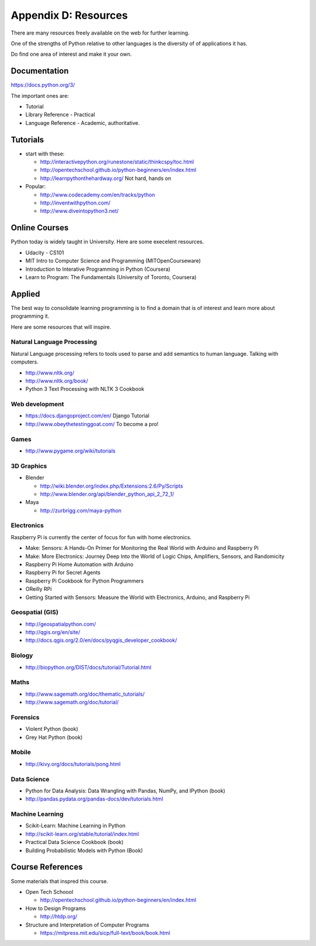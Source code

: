 Appendix D: Resources
*********************

There are many resources freely available on the web for further learning.

One of the strengths of Python relative to other languages is the diversity of
of applications it has.

Do find one area of interest and make it your own.

Documentation
=============

https://docs.python.org/3/

The important ones are:

* Tutorial
* Library Reference - Practical
* Language Reference - Academic, authoritative.

Tutorials
=========

* start with these: 

  * http://interactivepython.org/runestone/static/thinkcspy/toc.html
  * http://opentechschool.github.io/python-beginners/en/index.html
  * http://learnpythonthehardway.org/ Not hard, hands on 

* Popular:

  * http://www.codecademy.com/en/tracks/python
  * http://inventwithpython.com/
  * http://www.diveintopython3.net/

Online Courses
==============

Python today is widely taught in University. Here are some execelent resources.

* Udacity - CS101
* MIT Intro to Computer Science and Programming (MITOpenCourseware)
* Introduction to Interative Programming in Python (Coursera)
* Learn to Program: The Fundamentals (University of Toronto, Coursera)


Applied
=======

The best way to consolidate learning programming is to find a domain that is of
interest and learn more about programming it.

Here are some resources that will inspire.


Natural Language Processing
---------------------------

Natural Language processing refers to tools used to parse and add semantics
to human language. Talking with computers.

* http://www.nltk.org/ 
* http://www.nltk.org/book/
* Python 3 Text Processing with NLTK 3 Cookbook

Web development
---------------

* https://docs.djangoproject.com/en/ Django Tutorial
* http://www.obeythetestinggoat.com/ To become a pro!

Games
-----

* http://www.pygame.org/wiki/tutorials

3D Graphics
-----------

* Blender 

  * http://wiki.blender.org/index.php/Extensions:2.6/Py/Scripts
  * http://www.blender.org/api/blender_python_api_2_72_1/

* Maya 

  * http://zurbrigg.com/maya-python

Electronics
-----------

Raspberry Pi is currently the center of focus for fun with home electronics.

* Make: Sensors: A Hands-On Primer for Monitoring the Real World with Arduino and Raspberry Pi
* Make: More Electronics: Journey Deep Into the World of Logic Chips, Amplifiers, Sensors, and Randomicity
* Raspberry Pi Home Automation with Arduino
* Raspberry Pi for Secret Agents 
* Raspberry Pi Cookbook for Python Programmers 
* OReilly RPi
* Getting Started with Sensors: Measure the World with Electronics, Arduino, and Raspberry Pi 

Geospatial (GIS)
----------------

* http://geospatialpython.com/
* http://qgis.org/en/site/
* http://docs.qgis.org/2.0/en/docs/pyqgis_developer_cookbook/

Biology
-------

* http://biopython.org/DIST/docs/tutorial/Tutorial.html

Maths
-----

* http://www.sagemath.org/doc/thematic_tutorials/
* http://www.sagemath.org/doc/tutorial/

Forensics
---------

* Violent Python (book)
* Grey Hat Python (book)

Mobile
------

* http://kivy.org/docs/tutorials/pong.html

Data Science
------------

* Python for Data Analysis: Data Wrangling with Pandas, NumPy, and IPython
  (book)
* http://pandas.pydata.org/pandas-docs/dev/tutorials.html

Machine Learning
----------------

* Scikit-Learn: Machine Learning in Python
* http://scikit-learn.org/stable/tutorial/index.html
* Practical Data Science Cookbook (book)
* Building Probabilistic Models with Python (Book)


Course References
=================

Some materials that inspred this course.

* Open Tech Schoool
  
  * http://opentechschool.github.io/python-beginners/en/index.html
* How to Design Programs 
  
  * http://htdp.org/
* Structure and Interpretation of Computer Programs

  * https://mitpress.mit.edu/sicp/full-text/book/book.html
